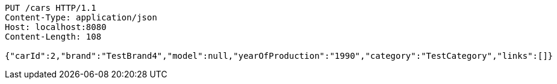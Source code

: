 [source,http,options="nowrap"]
----
PUT /cars HTTP/1.1
Content-Type: application/json
Host: localhost:8080
Content-Length: 108

{"carId":2,"brand":"TestBrand4","model":null,"yearOfProduction":"1990","category":"TestCategory","links":[]}
----